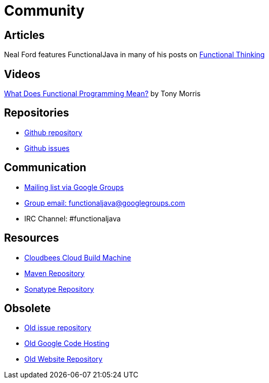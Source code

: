= Community
:jbake-type: page
:jbake-tags:
:jbake-status: published

== Articles
Neal Ford features FunctionalJava in many of his posts on http://nealford.com/functionalthinking.html[Functional Thinking]

== Videos
https://vimeo.com/44767789[What Does Functional Programming Mean?] by Tony Morris

== Repositories

* https://github.com/functionaljava/functionaljava[Github repository]
* https://github.com/functionaljava/functionaljava/issues?state=open[Github issues]

== Communication

* http://groups.google.com/group/functionaljava[Mailing list via Google Groups]
* mailto:functionaljava@googlegroups.com[Group email: functionaljava@googlegroups.com]
* IRC Channel: #functionaljava

== Resources

* https://functionaljava.ci.cloudbees.com[Cloudbees Cloud Build Machine]
* http://mvnrepository.com/artifact/org.functionaljava[Maven Repository]
* https://oss.sonatype.org/content/groups/public/org/functionaljava[Sonatype Repository]

== Obsolete

* https://code.google.com/p/functionaljava/issues/list[Old issue repository]
* https://code.google.com/p/functionaljava/[Old Google Code Hosting]
* https://code.google.com/p/functionaljavaweb/[Old Website Repository]
